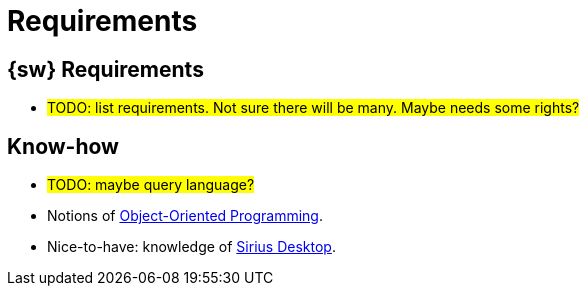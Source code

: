 = Requirements

== {sw} Requirements

* #TODO: list requirements. Not sure there will be many. Maybe needs some rights?#

== Know-how 

* #TODO: maybe query language?#
* Notions of https://en.wikipedia.org/wiki/Object-oriented_programming[Object-Oriented Programming].
* Nice-to-have: knowledge of https://eclipse.dev/sirius/[Sirius Desktop].